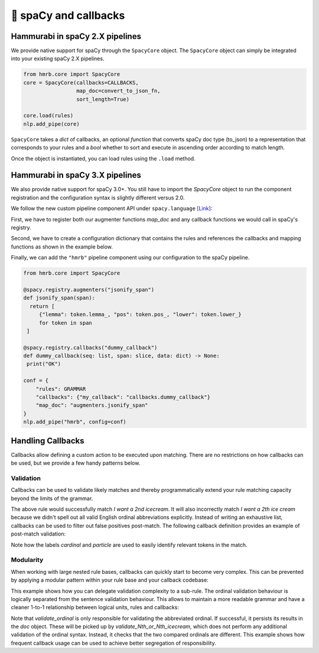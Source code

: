 🤖 spaCy and callbacks
======================


Hammurabi in spaCy 2.X pipelines
---------------------------------
We provide native support for spaCy through the ``SpacyCore`` object.
The ``SpacyCore`` object can simply be integrated into your existing spaCy 2.X pipelines.


.. code-block:: python

   from hmrb.core import SpacyCore
   core = SpacyCore(callbacks=CALLBACKS,
                    map_doc=convert_to_json_fn,
                    sort_length=True)

   core.load(rules)
   nlp.add_pipe(core)

``SpacyCore`` takes a *dict* of callbacks, an optional *function* that converts spaCy doc type (to_json) to a representation that corresponds to your rules and a *bool* whether to sort and execute in ascending order according to match length.

Once the object is instantiated, you can load rules using the ``.load`` method.


Hammurabi in spaCy 3.X pipelines
---------------------------------
We also provide native support for spaCy 3.0+. You still have to import the `SpacyCore` object to run the component registration and the configuration syntax is slightly different versus 2.0.

We follow the new custom pipeline component API under ``spacy.language`` `[Link] <https://spacy.io/usage/processing-pipelines#custom-components>`_:

First, we have to register both our augmenter functions `map_doc` and any callback functions we would call in spaCy's registry.

Second, we have to create a configuration dictionary that contains the rules and references the callbacks and mapping functions as shown in the example below.

Finally, we can add the ``"hmrb"`` pipeline component using our configuration to the spaCy pipeline.

.. code-block:: python

   from hmrb.core import SpacyCore

   @spacy.registry.augmenters("jsonify_span")
   def jsonify_span(span):
     return [
        {"lemma": token.lemma_, "pos": token.pos_, "lower": token.lower_}
        for token in span
    ]

   @spacy.registry.callbacks("dummy_callback")
   def dummy_callback(seq: list, span: slice, data: dict) -> None:
    print("OK")

   conf = {
       "rules": GRAMMAR
       "callbacks": {"my_callback": "callbacks.dummy_callback"}
       "map_doc": "augmenters.jsonify_span"
   }
   nlp.add_pipe("hmrb", config=conf)


Handling Callbacks
------------------
Callbacks allow defining a custom action to be executed upon matching. There are no restrictions on how callbacks can be used, but we provide a few handy patterns below.

Validation
``````````

Callbacks can be used to validate likely matches and thereby programmatically extend your rule matching capacity beyond the limits of the grammar.

.. code-block:: shell
   :caption: Example 1 - Validation with Callbacks

    Var cardinal:
    (
        (text: regex("^[1-9]+$"))
    )

    Var particle:
    (
        (text: "st)
        (text: "nd")
        (text: "rd")
        (text: "th")
    )

    Law I_want_an_Nth_icecream:
    - callback: "validate_Nth_icecream"
    (
        (text: "I")
        (text: "want")
        (text: regex("an?"))
        cardinal -> $cardinal
        particle -> $particle
        (text: "icecream")
    )

The above rule would successfully match `I want a 2nd icecream`.
It will also incorrectly match `I want a 2th ice cream` because we didn't spell out all valid English ordinal abbreviations explicitly.
Instead of writing an exhaustive list, callbacks can be used to filter out false positives post-match.
The following callback definition provides an example of post-match validation:

.. code-block:: python
   :caption: Example 2 - Callback example

    ORDINALS = {
        '1': 'st',
        '2': 'nd',
        '3': 'rd'
    }

    def validate_Nth_icecream(doc, span_range, match_data):
        cardinal_offsets = match_data['_']['labels']['cardinal']
        particle_offsets = match_data['_']['labels']['particle']

        cardinal = doc[*cardinal_offsets].text
        particle = doc[*particle_offsets].text

        if ORDINALS.get(cardinal, 'th') != particle:
            print('No ice cream for you!')
        else:
            print(f'This is your {cardinal}{particle} ice cream!'


Note how the labels `cardinal` and `particle` are used to easily identify relevant tokens in the match.

Modularity
``````````
When working with large nested rule bases, callbacks can quickly start to become very complex.
This can be prevented by applying a modular pattern within your rule base and your callback codebase:

.. code-block::
   :caption: Example 3 - Modularity with Callbacks

    Var cardinal:
    (
        (text: regex("^[1-9]+$"))
    )

    Var particle:
    (
        (text: "st")
        (text: "nd")
        (text: "rd")
        (text: "th")
    )

    Law abbreviated_ordinal:
    - callback: "validate_ordinal"
    (
        $cardinal
        $particle
    )

    Law Do_you_want_the_Nth_or_Nth_icecream:
    - callback: "validate_Nth_or_Nth_icecream"
    (
        (text: "Do")
        (text: "you")
        (text: "want")
        (text: "the")
        ordinal1 -> $abbreviated_ordinal
        (text: "or")
        ordinal2 -> $abbreviated_ordinal
        (text: "icecream")
    )

This example shows how you can delegate validation complexity to a sub-rule.
The ordinal validation behaviour is logically separated from the sentence validation behaviour. This allows to maintain a more readable grammar and have a cleaner 1-to-1 relationship between logical units, rules and callbacks:

.. code-block:: python
   :caption: Example 4 - Modularity with Callbacks

    ORDINALS = {
        '1': 'st',
        '2': 'nd',
        '3': 'rd'
    }


    def validate_ordinal(doc, span_range, match_data):
        cardinal_offsets = match_data['_']['labels']['cardinal']
        particle_offsets = match_data['_']['labels']['particle']

        cardinal = doc[*cardinal_offsets].text
        particle = doc[*particle_offsets].text

        if ORDINALS.get(cardinal, 'th') == particle:
            doc[cardinal_offsets[0]:particle_offsets[1]]._.ordinal = cardinal + particle


    def validate_Nth_or_Nth_icecream(doc, span_range, match_data):
        ordinal1_offsets = match_data['_']['labels']['ordinal1']
        ordinal2_offsets = match_data['_']['labels']['ordinal2']

        ordinal1 = doc[*ordinal1_offsets]._.ordinal
        ordinal2 = doc[*ordinal2_offsets]._.ordinal

        if ordinal1 and ordinal2 and ordinal1 == ordinal2:
            print('You mentioned the same ice cream twice! I want more choice!')
        else:
            print('These are both valid options! How can I choose?!')

Note that `validate_ordinal` is only responsible for validating the abbreviated ordinal.
If successful, it persists its results in the `doc` object. These will be picked up by `validate_Nth_or_Nth_icecream`, which does not perform any additional validation of the ordinal syntax. Instead, it checks that the two compared ordinals are different.
This example shows how frequent callback usage can be used to achieve better segregation of responsibility.
